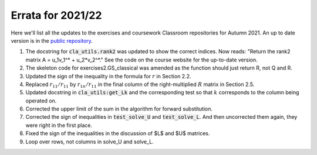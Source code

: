 .. default-role:: math

==================
Errata for 2021/22
==================

Here we'll list all the updates to the exercises and coursework Classroom
repositories for Autumn 2021. An up to date version is in the
`public repository <https://github.com/comp-lin-alg/comp-lin-alg-course>`_.

1. The docstring for :code:`cla_utils.rank2` was updated to show the
   correct indices. Now reads: "Return the rank2 matrix A = u_1v_1^* +
   u_2*v_2^*." See the code on the course website for the up-to-date
   version.

2. The skeleton code for exercises2.GS_classical was amended as the
   function should just return R, not Q and R.

3. Updated the sign of the inequality in the formula for `r` in Section 2.2.

4. Replaced `r_{11}/r_{11}` by `r_{1n}/r_{11}` in the final column of the
   right-multiplied `R` matrix in Section 2.5.

5. Updated docstring in :code:`cla_utils:get_Lk` and the corresponding
   test so that `k` corresponds to the column being operated on.

6. Corrected the upper limit of the sum in the algorithm for forward
   substitution.

7. Corrected the sign of inequalities in :code:`test_solve_U` and
   :code:`test_solve_L`. And then uncorrected them again, they were right
   in the first place.

8. Fixed the sign of the inequalities in the discussion of $L$ and $U$ matrices.

9. Loop over rows, not columns in solve_U and solve_L.
